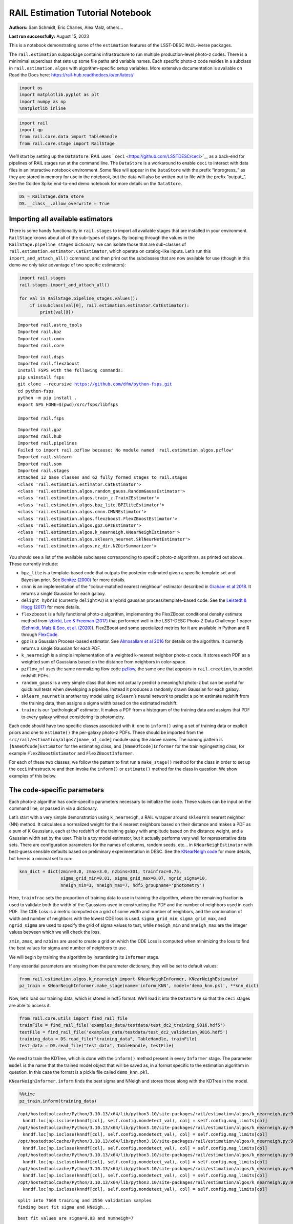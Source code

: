 RAIL Estimation Tutorial Notebook
=================================

**Authors:** Sam Schmidt, Eric Charles, Alex Malz, others…

**Last run successfully:** August 15, 2023

This is a notebook demonstrating some of the ``estimation`` features of
the LSST-DESC ``RAIL``-iverse packages.

The ``rail.estimation`` subpackage contains infrastructure to run
multiple production-level photo-z codes. There is a minimimal superclass
that sets up some file paths and variable names. Each specific photo-z
code resides in a subclass in ``rail.estimation.algos`` with
algorithm-specific setup variables. More extensive documentation is
available on Read the Docs here:
https://rail-hub.readthedocs.io/en/latest/

.. code:: ipython3

    import os
    import matplotlib.pyplot as plt
    import numpy as np
    %matplotlib inline 

.. code:: ipython3

    import rail
    import qp
    from rail.core.data import TableHandle
    from rail.core.stage import RailStage

We’ll start by setting up the ``DataStore``. RAIL uses
```ceci`` <https://github.com/LSSTDESC/ceci>`__ as a back-end for
pipelines of RAIL stages run at the command line. The ``DataStore`` is a
workaround to enable ``ceci`` to interact with data files in an
interactive notebook environment. Some files will appear in the
``DataStore`` with the prefix “inprogress\_” as they are stored in
memory for use in the notebook, but the data will also be written out to
file with the prefix “output\_”. See the Golden Spike end-to-end demo
notebook for more details on the ``DataStore``.

.. code:: ipython3

    DS = RailStage.data_store
    DS.__class__.allow_overwrite = True

Importing all available estimators
----------------------------------

There is some handy functionality in ``rail.stages`` to import all
available stages that are installed in your environment. ``RailStage``
knows about all of the sub-types of stages. By looping through the
values in the ``RailStage.pipeline_stages`` dictionary, we can isolate
those that are sub-classes of
``rail.estimation.estimator.CatEstimator``, which operate on
catalog-like inputs. Let’s run this ``import_and_attach_all()`` command,
and then print out the subclasses that are now available for use (though
in this demo we only take advantage of two specific estimators):

.. code:: ipython3

    import rail.stages
    rail.stages.import_and_attach_all()
    
    for val in RailStage.pipeline_stages.values():
        if issubclass(val[0], rail.estimation.estimator.CatEstimator):
            print(val[0])


.. parsed-literal::

    Imported rail.astro_tools
    Imported rail.bpz
    Imported rail.cmnn
    Imported rail.core


.. parsed-literal::

    Imported rail.dsps
    Imported rail.flexzboost
    Install FSPS with the following commands:
    pip uninstall fsps
    git clone --recursive https://github.com/dfm/python-fsps.git
    cd python-fsps
    python -m pip install .
    export SPS_HOME=$(pwd)/src/fsps/libfsps
    
    Imported rail.fsps


.. parsed-literal::

    Imported rail.gpz
    Imported rail.hub
    Imported rail.pipelines
    Failed to import rail.pzflow because: No module named 'rail.estimation.algos.pzflow'
    Imported rail.sklearn
    Imported rail.som
    Imported rail.stages
    Attached 12 base classes and 62 fully formed stages to rail.stages
    <class 'rail.estimation.estimator.CatEstimator'>
    <class 'rail.estimation.algos.random_gauss.RandomGaussEstimator'>
    <class 'rail.estimation.algos.train_z.TrainZEstimator'>
    <class 'rail.estimation.algos.bpz_lite.BPZliteEstimator'>
    <class 'rail.estimation.algos.cmnn.CMNNEstimator'>
    <class 'rail.estimation.algos.flexzboost.FlexZBoostEstimator'>
    <class 'rail.estimation.algos.gpz.GPzEstimator'>
    <class 'rail.estimation.algos.k_nearneigh.KNearNeighEstimator'>
    <class 'rail.estimation.algos.sklearn_neurnet.SklNeurNetEstimator'>
    <class 'rail.estimation.algos.nz_dir.NZDirSummarizer'>


You should see a list of the available subclasses corresponding to
specific photo-z algorithms, as printed out above. These currently
include:

-  ``bpz_lite`` is a template-based code that outputs the posterior
   estimated given a specific template set and Bayesian prior. See
   `Benitez (2000) <http://stacks.iop.org/0004-637X/536/i=2/a=571>`__
   for more details.
-  ``cmnn`` is an implementation of the "colour-matched nearest
   neighbour\` estimator described in `Graham et al
   2018 <https://ui.adsabs.harvard.edu/abs/2018AJ....155....1G/abstract>`__.
   It returns a single Gaussian for each galaxy.
-  ``delight_hybrid`` (currently ``delightPZ``) is a hybrid gaussian
   process/template-based code. See the `Leistedt & Hogg
   (2017) <https://doi.org/10.3847%2F1538-3881%2Faa91d5>`__ for more
   details.
-  ``flexzboost`` is a fully functional photo-z algorithm, implementing
   the FlexZBoost conditional density estimate method from `Izbicki, Lee
   & Freeman (2017) <https://doi.org/10.1214/16-AOAS1013>`__ that
   performed well in the LSST-DESC Photo-Z Data Challenge 1 paper
   (`Schmidt, Malz & Soo, et
   al. (2020) <https://academic.oup.com/mnras/article/499/2/1587/5905416>`__).
   FlexZBoost and some specialized metrics for it are available in
   Python and R through
   `FlexCode <https://github.com/lee-group-cmu/FlexCode>`__.
-  ``gpz`` is a Gaussian Process-based estimator. See `Almosallam et al
   2016 <https://ui.adsabs.harvard.edu/abs/2016MNRAS.462..726A/abstract>`__
   for details on the algorithm. It currently returns a single Gaussian
   for each PDF.
-  ``k_nearneigh`` is a simple implementation of a weighted k-nearest
   neighbor photo-z code. It stores each PDF as a weighted sum of
   Gaussians based on the distance from neighbors in color-space.
-  ``pzflow_nf`` uses the same normalizing flow code
   `pzflow <https://github.com/jfcrenshaw/pzflow>`__, the same one that
   appears in ``rail.creation``, to predict redshift PDFs.
-  ``random_gauss`` is a very simple class that does not actually
   predict a meaningful photo-z but can be useful for quick null tests
   when developing a pipeline. Instead it produces a randomly drawn
   Gaussian for each galaxy.
-  ``sklearn_neurnet`` is another toy model using ``sklearn``\ ’s neural
   network to predict a point estimate redshift from the training data,
   then assigns a sigma width based on the estimated redshift.
-  ``trainz`` is our “pathological” estimator. It makes a PDF from a
   histogram of the training data and assigns that PDF to every galaxy
   without considering its photometry.

Each code should have two specific classes associated with it: one to
``inform()`` using a set of training data or explicit priors and one to
``estimate()`` the per-galaxy photo-z PDFs. These should be imported
from the ``src/rail/estimation/algos/[name_of_code]`` module using the
above names. The naming pattern is ``[NameOfCode]Estimator`` for the
estimating class, and ``[NameOfCode]Informer`` for the
training/ingesting class, for example ``FlexZBoostEstimator`` and
``FlexZBoostInformer``.

For each of these two classes, we follow the pattern to first run a
``make_stage()`` method for the class in order to set up the ``ceci``
infrastructure and then invoke the ``inform()`` or ``estimate()`` method
for the class in question. We show examples of this below.

The code-specific parameters
----------------------------

Each photo-z algorithm has code-specific parameters necessary to
initialize the code. These values can be input on the command line, or
passed in via a dictionary.

Let’s start with a very simple demonstration using ``k_nearneigh``, a
RAIL wrapper around ``sklearn``\ ’s nearest neighbor (NN) method. It
calculates a normalized weight for the K nearest neighbors based on
their distance and makes a PDF as a sum of K Gaussians, each at the
redshift of the training galaxy with amplitude based on the distance
weight, and a Gaussian width set by the user. This is a toy model
estimator, but it actually performs very well for representative data
sets. There are configuration parameters for the names of columns,
random seeds, etc… in ``KNearNeighEstimator`` with best-guess sensible
defaults based on preliminary experimentation in DESC. See the
`KNearNeigh
code <https://github.com/LSSTDESC/RAIL/blob/eac-dev/rail/estimation/algos/k_nearneigh.py>`__
for more details, but here is a minimal set to run:

.. code:: ipython3

    knn_dict = dict(zmin=0.0, zmax=3.0, nzbins=301, trainfrac=0.75,
                    sigma_grid_min=0.01, sigma_grid_max=0.07, ngrid_sigma=10,
                    nneigh_min=3, nneigh_max=7, hdf5_groupname='photometry')

Here, ``trainfrac`` sets the proportion of training data to use in
training the algorithm, where the remaining fraction is used to validate
both the width of the Gaussians used in constructing the PDF and the
number of neighbors used in each PDF. The CDE Loss is a metric computed
on a grid of some width and number of neighbors, and the combination of
width and number of neighbors with the lowest CDE loss is used.
``sigma_grid_min``, ``sigma_grid_max``, and ``ngrid_sigma`` are used to
specify the grid of sigma values to test, while ``nneigh_min`` and
``nneigh_max`` are the integer values between which we will check the
loss.

``zmin``, ``zmax``, and ``nzbins`` are used to create a grid on which
the CDE Loss is computed when minimizing the loss to find the best
values for sigma and number of neighbors to use.

We will begin by training the algorithm by instantiating its
``Informer`` stage.

If any essential parameters are missing from the parameter dictionary,
they will be set to default values:

.. code:: ipython3

    from rail.estimation.algos.k_nearneigh import KNearNeighInformer, KNearNeighEstimator
    pz_train = KNearNeighInformer.make_stage(name='inform_KNN', model='demo_knn.pkl', **knn_dict)

Now, let’s load our training data, which is stored in hdf5 format. We’ll
load it into the ``DataStore`` so that the ``ceci`` stages are able to
access it.

.. code:: ipython3

    from rail.core.utils import find_rail_file
    trainFile = find_rail_file('examples_data/testdata/test_dc2_training_9816.hdf5')
    testFile = find_rail_file('examples_data/testdata/test_dc2_validation_9816.hdf5')
    training_data = DS.read_file("training_data", TableHandle, trainFile)
    test_data = DS.read_file("test_data", TableHandle, testFile)

We need to train the KDTree, which is done with the ``inform()`` method
present in every ``Informer`` stage. The parameter ``model`` is the name
that the trained model object that will be saved as, in a format
specific to the estimation algorithm in question. In this case the
format is a pickle file called ``demo_knn.pkl``.

``KNearNeighInformer.inform`` finds the best sigma and NNeigh and stores
those along with the KDTree in the model.

.. code:: ipython3

    %%time
    pz_train.inform(training_data)


.. parsed-literal::

    /opt/hostedtoolcache/Python/3.10.13/x64/lib/python3.10/site-packages/rail/estimation/algos/k_nearneigh.py:96: FutureWarning: Setting an item of incompatible dtype is deprecated and will raise an error in a future version of pandas. Value '27.79' has dtype incompatible with float32, please explicitly cast to a compatible dtype first.
      knndf.loc[np.isclose(knndf[col], self.config.nondetect_val), col] = self.config.mag_limits[col]
    /opt/hostedtoolcache/Python/3.10.13/x64/lib/python3.10/site-packages/rail/estimation/algos/k_nearneigh.py:96: FutureWarning: Setting an item of incompatible dtype is deprecated and will raise an error in a future version of pandas. Value '29.04' has dtype incompatible with float32, please explicitly cast to a compatible dtype first.
      knndf.loc[np.isclose(knndf[col], self.config.nondetect_val), col] = self.config.mag_limits[col]
    /opt/hostedtoolcache/Python/3.10.13/x64/lib/python3.10/site-packages/rail/estimation/algos/k_nearneigh.py:96: FutureWarning: Setting an item of incompatible dtype is deprecated and will raise an error in a future version of pandas. Value '29.06' has dtype incompatible with float32, please explicitly cast to a compatible dtype first.
      knndf.loc[np.isclose(knndf[col], self.config.nondetect_val), col] = self.config.mag_limits[col]
    /opt/hostedtoolcache/Python/3.10.13/x64/lib/python3.10/site-packages/rail/estimation/algos/k_nearneigh.py:96: FutureWarning: Setting an item of incompatible dtype is deprecated and will raise an error in a future version of pandas. Value '28.62' has dtype incompatible with float32, please explicitly cast to a compatible dtype first.
      knndf.loc[np.isclose(knndf[col], self.config.nondetect_val), col] = self.config.mag_limits[col]
    /opt/hostedtoolcache/Python/3.10.13/x64/lib/python3.10/site-packages/rail/estimation/algos/k_nearneigh.py:96: FutureWarning: Setting an item of incompatible dtype is deprecated and will raise an error in a future version of pandas. Value '27.98' has dtype incompatible with float32, please explicitly cast to a compatible dtype first.
      knndf.loc[np.isclose(knndf[col], self.config.nondetect_val), col] = self.config.mag_limits[col]
    /opt/hostedtoolcache/Python/3.10.13/x64/lib/python3.10/site-packages/rail/estimation/algos/k_nearneigh.py:96: FutureWarning: Setting an item of incompatible dtype is deprecated and will raise an error in a future version of pandas. Value '27.05' has dtype incompatible with float32, please explicitly cast to a compatible dtype first.
      knndf.loc[np.isclose(knndf[col], self.config.nondetect_val), col] = self.config.mag_limits[col]


.. parsed-literal::

    split into 7669 training and 2556 validation samples
    finding best fit sigma and NNeigh...


.. parsed-literal::

    
    
    
    best fit values are sigma=0.03 and numneigh=7
    
    
    
    Inserting handle into data store.  model_inform_KNN: inprogress_demo_knn.pkl, inform_KNN
    CPU times: user 9.17 s, sys: 1.97 s, total: 11.1 s
    Wall time: 11.1 s




.. parsed-literal::

    <rail.core.data.ModelHandle at 0x7f45f5f65090>



We can now set up the main photo-z ``Estimator`` stage and run our
algorithm on the data to produce simple photo-z estimates. Note that we
are loading the trained model that we computed from the ``Informer``
stage:

.. code:: ipython3

    pz = KNearNeighEstimator.make_stage(name='KNN', hdf5_groupname='photometry',
                                  model=pz_train.get_handle('model'))
    results = pz.estimate(test_data)


.. parsed-literal::

    Process 0 running estimator on chunk 0 - 10000
    Process 0 estimating PZ PDF for rows 0 - 10,000


.. parsed-literal::

    /opt/hostedtoolcache/Python/3.10.13/x64/lib/python3.10/site-packages/rail/estimation/algos/k_nearneigh.py:189: FutureWarning: Setting an item of incompatible dtype is deprecated and will raise an error in a future version of pandas. Value '27.79' has dtype incompatible with float32, please explicitly cast to a compatible dtype first.
      knn_df.loc[np.isclose(knn_df[col], self.config.nondetect_val), col] = self.config.mag_limits[col]
    /opt/hostedtoolcache/Python/3.10.13/x64/lib/python3.10/site-packages/rail/estimation/algos/k_nearneigh.py:189: FutureWarning: Setting an item of incompatible dtype is deprecated and will raise an error in a future version of pandas. Value '29.04' has dtype incompatible with float32, please explicitly cast to a compatible dtype first.
      knn_df.loc[np.isclose(knn_df[col], self.config.nondetect_val), col] = self.config.mag_limits[col]
    /opt/hostedtoolcache/Python/3.10.13/x64/lib/python3.10/site-packages/rail/estimation/algos/k_nearneigh.py:189: FutureWarning: Setting an item of incompatible dtype is deprecated and will raise an error in a future version of pandas. Value '29.06' has dtype incompatible with float32, please explicitly cast to a compatible dtype first.
      knn_df.loc[np.isclose(knn_df[col], self.config.nondetect_val), col] = self.config.mag_limits[col]
    /opt/hostedtoolcache/Python/3.10.13/x64/lib/python3.10/site-packages/rail/estimation/algos/k_nearneigh.py:189: FutureWarning: Setting an item of incompatible dtype is deprecated and will raise an error in a future version of pandas. Value '28.62' has dtype incompatible with float32, please explicitly cast to a compatible dtype first.
      knn_df.loc[np.isclose(knn_df[col], self.config.nondetect_val), col] = self.config.mag_limits[col]
    /opt/hostedtoolcache/Python/3.10.13/x64/lib/python3.10/site-packages/rail/estimation/algos/k_nearneigh.py:189: FutureWarning: Setting an item of incompatible dtype is deprecated and will raise an error in a future version of pandas. Value '27.98' has dtype incompatible with float32, please explicitly cast to a compatible dtype first.
      knn_df.loc[np.isclose(knn_df[col], self.config.nondetect_val), col] = self.config.mag_limits[col]
    /opt/hostedtoolcache/Python/3.10.13/x64/lib/python3.10/site-packages/rail/estimation/algos/k_nearneigh.py:189: FutureWarning: Setting an item of incompatible dtype is deprecated and will raise an error in a future version of pandas. Value '27.05' has dtype incompatible with float32, please explicitly cast to a compatible dtype first.
      knn_df.loc[np.isclose(knn_df[col], self.config.nondetect_val), col] = self.config.mag_limits[col]


.. parsed-literal::

    Inserting handle into data store.  output_KNN: inprogress_output_KNN.hdf5, KNN
    Process 0 running estimator on chunk 10000 - 20000
    Process 0 estimating PZ PDF for rows 10,000 - 20,000


.. parsed-literal::

    /opt/hostedtoolcache/Python/3.10.13/x64/lib/python3.10/site-packages/rail/estimation/algos/k_nearneigh.py:189: FutureWarning: Setting an item of incompatible dtype is deprecated and will raise an error in a future version of pandas. Value '27.79' has dtype incompatible with float32, please explicitly cast to a compatible dtype first.
      knn_df.loc[np.isclose(knn_df[col], self.config.nondetect_val), col] = self.config.mag_limits[col]
    /opt/hostedtoolcache/Python/3.10.13/x64/lib/python3.10/site-packages/rail/estimation/algos/k_nearneigh.py:189: FutureWarning: Setting an item of incompatible dtype is deprecated and will raise an error in a future version of pandas. Value '29.04' has dtype incompatible with float32, please explicitly cast to a compatible dtype first.
      knn_df.loc[np.isclose(knn_df[col], self.config.nondetect_val), col] = self.config.mag_limits[col]
    /opt/hostedtoolcache/Python/3.10.13/x64/lib/python3.10/site-packages/rail/estimation/algos/k_nearneigh.py:189: FutureWarning: Setting an item of incompatible dtype is deprecated and will raise an error in a future version of pandas. Value '29.06' has dtype incompatible with float32, please explicitly cast to a compatible dtype first.
      knn_df.loc[np.isclose(knn_df[col], self.config.nondetect_val), col] = self.config.mag_limits[col]
    /opt/hostedtoolcache/Python/3.10.13/x64/lib/python3.10/site-packages/rail/estimation/algos/k_nearneigh.py:189: FutureWarning: Setting an item of incompatible dtype is deprecated and will raise an error in a future version of pandas. Value '28.62' has dtype incompatible with float32, please explicitly cast to a compatible dtype first.
      knn_df.loc[np.isclose(knn_df[col], self.config.nondetect_val), col] = self.config.mag_limits[col]
    /opt/hostedtoolcache/Python/3.10.13/x64/lib/python3.10/site-packages/rail/estimation/algos/k_nearneigh.py:189: FutureWarning: Setting an item of incompatible dtype is deprecated and will raise an error in a future version of pandas. Value '27.98' has dtype incompatible with float32, please explicitly cast to a compatible dtype first.
      knn_df.loc[np.isclose(knn_df[col], self.config.nondetect_val), col] = self.config.mag_limits[col]
    /opt/hostedtoolcache/Python/3.10.13/x64/lib/python3.10/site-packages/rail/estimation/algos/k_nearneigh.py:189: FutureWarning: Setting an item of incompatible dtype is deprecated and will raise an error in a future version of pandas. Value '27.05' has dtype incompatible with float32, please explicitly cast to a compatible dtype first.
      knn_df.loc[np.isclose(knn_df[col], self.config.nondetect_val), col] = self.config.mag_limits[col]


.. parsed-literal::

    Process 0 running estimator on chunk 20000 - 20449
    Process 0 estimating PZ PDF for rows 20,000 - 20,449


.. parsed-literal::

    /opt/hostedtoolcache/Python/3.10.13/x64/lib/python3.10/site-packages/rail/estimation/algos/k_nearneigh.py:189: FutureWarning: Setting an item of incompatible dtype is deprecated and will raise an error in a future version of pandas. Value '27.79' has dtype incompatible with float32, please explicitly cast to a compatible dtype first.
      knn_df.loc[np.isclose(knn_df[col], self.config.nondetect_val), col] = self.config.mag_limits[col]
    /opt/hostedtoolcache/Python/3.10.13/x64/lib/python3.10/site-packages/rail/estimation/algos/k_nearneigh.py:189: FutureWarning: Setting an item of incompatible dtype is deprecated and will raise an error in a future version of pandas. Value '29.04' has dtype incompatible with float32, please explicitly cast to a compatible dtype first.
      knn_df.loc[np.isclose(knn_df[col], self.config.nondetect_val), col] = self.config.mag_limits[col]
    /opt/hostedtoolcache/Python/3.10.13/x64/lib/python3.10/site-packages/rail/estimation/algos/k_nearneigh.py:189: FutureWarning: Setting an item of incompatible dtype is deprecated and will raise an error in a future version of pandas. Value '29.06' has dtype incompatible with float32, please explicitly cast to a compatible dtype first.
      knn_df.loc[np.isclose(knn_df[col], self.config.nondetect_val), col] = self.config.mag_limits[col]
    /opt/hostedtoolcache/Python/3.10.13/x64/lib/python3.10/site-packages/rail/estimation/algos/k_nearneigh.py:189: FutureWarning: Setting an item of incompatible dtype is deprecated and will raise an error in a future version of pandas. Value '28.62' has dtype incompatible with float32, please explicitly cast to a compatible dtype first.
      knn_df.loc[np.isclose(knn_df[col], self.config.nondetect_val), col] = self.config.mag_limits[col]
    /opt/hostedtoolcache/Python/3.10.13/x64/lib/python3.10/site-packages/rail/estimation/algos/k_nearneigh.py:189: FutureWarning: Setting an item of incompatible dtype is deprecated and will raise an error in a future version of pandas. Value '27.98' has dtype incompatible with float32, please explicitly cast to a compatible dtype first.
      knn_df.loc[np.isclose(knn_df[col], self.config.nondetect_val), col] = self.config.mag_limits[col]
    /opt/hostedtoolcache/Python/3.10.13/x64/lib/python3.10/site-packages/rail/estimation/algos/k_nearneigh.py:189: FutureWarning: Setting an item of incompatible dtype is deprecated and will raise an error in a future version of pandas. Value '27.05' has dtype incompatible with float32, please explicitly cast to a compatible dtype first.
      knn_df.loc[np.isclose(knn_df[col], self.config.nondetect_val), col] = self.config.mag_limits[col]


The output file is a ``qp.Ensemble`` containing the redshift PDFs. This
``Ensemble`` also includes a photo-z point estimate derived from the
PDFs, the mode by default (though there will soon be a keyword option to
choose a different point estimation method or to skip the calculation of
a point estimate). The modes are stored in the “ancillary” data within
the ``Ensemble``. By default it will be in an 1xM array, so you may need
to include a ``.flatten()`` to flatten the array. The zmode values in
the ancillary data can be accessed via:

.. code:: ipython3

    zmode = results().ancil['zmode'].flatten()

Let’s plot the redshift mode against the true redshifts to see how they
look:

.. code:: ipython3

    plt.figure(figsize=(8,8))
    plt.scatter(test_data()['photometry']['redshift'],zmode,s=1,c='k',label='simple NN mode')
    plt.plot([0,3],[0,3],'r--');
    plt.xlabel("true redshift")
    plt.ylabel("simple NN photo-z")




.. parsed-literal::

    Text(0, 0.5, 'simple NN photo-z')




.. image:: ../../../docs/rendered/estimation_examples/RAIL_estimation_demo_files/../../../docs/rendered/estimation_examples/RAIL_estimation_demo_23_1.png


Not bad, given our very simple estimator! For the PDFs, ``KNearNeigh``
is storing each PDF as a Gaussian mixture model parameterization where
each PDF is represented by a set of N Gaussians for each galaxy.
``qp.Ensemble`` objects have all the methods of
``scipy.stats.rv_continuous`` objects so we can evaluate the PDF on a
set of grid points with the built-in ``.pdf`` method. Let’s pick a
single galaxy from our sample and evaluate and plot the PDF, the mode,
and true redshift:

.. code:: ipython3

    zgrid = np.linspace(0, 3., 301)

.. code:: ipython3

    galid = 9529
    single_gal = np.squeeze(results()[galid].pdf(zgrid))
    single_zmode = zmode[galid]
    truez = test_data()['photometry']['redshift'][galid]
    plt.plot(zgrid,single_gal,color='k',label='single pdf')
    plt.axvline(single_zmode,color='k', ls='--', label='mode')
    plt.axvline(truez,color='r',label='true redshift')
    plt.legend(loc='upper right')
    plt.xlabel("redshift")
    plt.ylabel("p(z)")




.. parsed-literal::

    Text(0, 0.5, 'p(z)')




.. image:: ../../../docs/rendered/estimation_examples/RAIL_estimation_demo_files/../../../docs/rendered/estimation_examples/RAIL_estimation_demo_26_1.png


We see that KNearNeigh PDFs do consist of a number of discrete
Gaussians, and many have quite a bit of substructure. This is a naive
estimator, and some of these features are likely spurious.

FlexZBoost
----------

That illustrates the basics. Now let’s try the ``FlexZBoostEstimator``
estimator. FlexZBoost is available in the
`rail_flexzboost <https://github.com/LSSTDESC/rail_flexzboost/>`__ repo
and can be installed with

``pip install pz-rail-flexzboost``

on the command line or from source. Once installed, it will function the
same as any of the other estimators included in the primary ``rail``
repo.

``FlexZBoostEstimator`` approximates the conditional density estimate
for each PDF with a set of weights on a set of basis functions. This can
save space relative to a gridded parameterization, but it also leads to
residual “bumps” in the PDF intrinsic to the underlying cosine or
fourier parameterization. For this reason, ``FlexZBoostEstimator`` has a
post-processing stage where it “trims” (i.e. sets to zero) any small
peaks, or “bumps”, below a certain ``bump_thresh`` threshold.

One of the dominant features seen in our PhotoZDC1 analysis of multiple
photo-z codes (Schmidt, Malz et al. 2020) was that photo-z estimates
were often, in general, overconfident or underconfident in their overall
uncertainty in PDFs. To remedy this, ``FlexZBoostEstimator`` has an
additional post-processing step where it applies a “sharpening”
parameter ``sharpen`` that modulates the width of the PDFs according to
a power law.

A portion of the training data is held in reserve to determine best-fit
values for both ``bump_thresh`` and ``sharpening``, which we currently
find by simply calculating the CDE loss for a grid of ``bump_thresh``
and ``sharpening`` values; once those values are set FlexZBoost will
re-train its density estimate model with the full dataset. A more
sophisticated hyperparameter fitting procedure may be implemented in the
future.

We’ll start with a dictionary of setup parameters for
FlexZBoostEstimator, just as we had for the k-nearest neighbor
estimator. Some of the parameters are the same as in k-nearest neighbor
above, ``zmin``, ``zmax``, ``nzbins``. However, FlexZBoostEstimator
performs a more in depth training and as such has more input parameters
to control its behavior. These parameters are:

-  ``basis_system``: which basis system to use in the density estimate.
   The default is ``cosine`` but ``fourier`` is also an option
-  ``max_basis``: the maximum number of basis functions parameters to
   use for PDFs
-  ``regression_params``: a dictionary of options fed to ``xgboost``
   that control the maximum depth and the ``objective`` function. An
   update in ``xgboost`` means that ``objective`` should now be set to
   ``reg:squarederror`` for proper functioning.
-  ``trainfrac``: The fraction of the training data to use for training
   the density estimate. The remaining galaxies will be used for
   validation of ``bump_thresh`` and ``sharpening``.
-  ``bumpmin``: the minimum value to test in the ``bump_thresh`` grid
-  ``bumpmax``: the maximum value to test in the ``bump_thresh`` grid
-  ``nbump``: how many points to test in the ``bump_thresh`` grid
-  ``sharpmin``, ``sharpmax``, ``nsharp``: same as equivalent
   ``bump_thresh`` params, but for ``sharpening`` parameter

.. code:: ipython3

    fz_dict = dict(zmin=0.0, zmax=3.0, nzbins=301,
                   trainfrac=0.75, bumpmin=0.02, bumpmax=0.35,
                   nbump=20, sharpmin=0.7, sharpmax=2.1, nsharp=15,
                   max_basis=35, basis_system='cosine',
                   hdf5_groupname='photometry',
                   regression_params={'max_depth': 8,'objective':'reg:squarederror'})
    fz_modelfile = 'demo_FZB_model.pkl'

.. code:: ipython3

    from rail.estimation.algos.flexzboost import FlexZBoostInformer, FlexZBoostEstimator
    inform_pzflex = FlexZBoostInformer.make_stage(name='inform_fzboost', model=fz_modelfile, **fz_dict)

``FlexZBoostInformer`` operates on the training set and writes a file
containing the estimation model. ``FlexZBoost`` uses xgboost to
determine a conditional density estimate model, and also fits the
``bump_thresh`` and ``sharpen`` parameters described above.

``FlexZBoost`` is a bit more sophisticated than the earlier k-nearest
neighbor estimator, so it will take a bit longer to train, but not
drastically so, still under a minute on a semi-new laptop. We specified
the name of the model file, ``demo_FZB_model.pkl``, which will store our
trained model for use with the estimation stage.

.. code:: ipython3

    %%time
    inform_pzflex.inform(training_data)


.. parsed-literal::

    stacking some data...
    read in training data
    fit the model...


.. parsed-literal::

    /opt/hostedtoolcache/Python/3.10.13/x64/lib/python3.10/site-packages/joblib/externals/loky/backend/fork_exec.py:38: RuntimeWarning: os.fork() was called. os.fork() is incompatible with multithreaded code, and JAX is multithreaded, so this will likely lead to a deadlock.
      pid = os.fork()


.. parsed-literal::

    /opt/hostedtoolcache/Python/3.10.13/x64/lib/python3.10/site-packages/xgboost/core.py:160: UserWarning: [07:03:52] WARNING: /workspace/src/learner.cc:742: 
    Parameters: { "silent" } are not used.
    
      warnings.warn(smsg, UserWarning)
    /opt/hostedtoolcache/Python/3.10.13/x64/lib/python3.10/site-packages/xgboost/core.py:160: UserWarning: [07:03:52] WARNING: /workspace/src/learner.cc:742: 
    Parameters: { "silent" } are not used.
    
      warnings.warn(smsg, UserWarning)
    /opt/hostedtoolcache/Python/3.10.13/x64/lib/python3.10/site-packages/xgboost/core.py:160: UserWarning: [07:03:52] WARNING: /workspace/src/learner.cc:742: 
    Parameters: { "silent" } are not used.
    
      warnings.warn(smsg, UserWarning)
    /opt/hostedtoolcache/Python/3.10.13/x64/lib/python3.10/site-packages/xgboost/core.py:160: UserWarning: [07:03:52] WARNING: /workspace/src/learner.cc:742: 
    Parameters: { "silent" } are not used.
    
      warnings.warn(smsg, UserWarning)


.. parsed-literal::

    /opt/hostedtoolcache/Python/3.10.13/x64/lib/python3.10/site-packages/xgboost/core.py:160: UserWarning: [07:03:53] WARNING: /workspace/src/learner.cc:742: 
    Parameters: { "silent" } are not used.
    
      warnings.warn(smsg, UserWarning)
    /opt/hostedtoolcache/Python/3.10.13/x64/lib/python3.10/site-packages/xgboost/core.py:160: UserWarning: [07:03:53] WARNING: /workspace/src/learner.cc:742: 
    Parameters: { "silent" } are not used.
    
      warnings.warn(smsg, UserWarning)
    /opt/hostedtoolcache/Python/3.10.13/x64/lib/python3.10/site-packages/xgboost/core.py:160: UserWarning: [07:03:53] WARNING: /workspace/src/learner.cc:742: 
    Parameters: { "silent" } are not used.
    
      warnings.warn(smsg, UserWarning)
    /opt/hostedtoolcache/Python/3.10.13/x64/lib/python3.10/site-packages/xgboost/core.py:160: UserWarning: [07:03:53] WARNING: /workspace/src/learner.cc:742: 
    Parameters: { "silent" } are not used.
    
      warnings.warn(smsg, UserWarning)


.. parsed-literal::

    /opt/hostedtoolcache/Python/3.10.13/x64/lib/python3.10/site-packages/xgboost/core.py:160: UserWarning: [07:03:54] WARNING: /workspace/src/learner.cc:742: 
    Parameters: { "silent" } are not used.
    
      warnings.warn(smsg, UserWarning)
    /opt/hostedtoolcache/Python/3.10.13/x64/lib/python3.10/site-packages/xgboost/core.py:160: UserWarning: [07:03:54] WARNING: /workspace/src/learner.cc:742: 
    Parameters: { "silent" } are not used.
    
      warnings.warn(smsg, UserWarning)
    /opt/hostedtoolcache/Python/3.10.13/x64/lib/python3.10/site-packages/xgboost/core.py:160: UserWarning: [07:03:54] WARNING: /workspace/src/learner.cc:742: 
    Parameters: { "silent" } are not used.
    
      warnings.warn(smsg, UserWarning)
    /opt/hostedtoolcache/Python/3.10.13/x64/lib/python3.10/site-packages/xgboost/core.py:160: UserWarning: [07:03:54] WARNING: /workspace/src/learner.cc:742: 
    Parameters: { "silent" } are not used.
    
      warnings.warn(smsg, UserWarning)


.. parsed-literal::

    /opt/hostedtoolcache/Python/3.10.13/x64/lib/python3.10/site-packages/xgboost/core.py:160: UserWarning: [07:03:55] WARNING: /workspace/src/learner.cc:742: 
    Parameters: { "silent" } are not used.
    
      warnings.warn(smsg, UserWarning)
    /opt/hostedtoolcache/Python/3.10.13/x64/lib/python3.10/site-packages/xgboost/core.py:160: UserWarning: [07:03:55] WARNING: /workspace/src/learner.cc:742: 
    Parameters: { "silent" } are not used.
    
      warnings.warn(smsg, UserWarning)
    /opt/hostedtoolcache/Python/3.10.13/x64/lib/python3.10/site-packages/xgboost/core.py:160: UserWarning: [07:03:55] WARNING: /workspace/src/learner.cc:742: 
    Parameters: { "silent" } are not used.
    
      warnings.warn(smsg, UserWarning)


.. parsed-literal::

    /opt/hostedtoolcache/Python/3.10.13/x64/lib/python3.10/site-packages/xgboost/core.py:160: UserWarning: [07:03:55] WARNING: /workspace/src/learner.cc:742: 
    Parameters: { "silent" } are not used.
    
      warnings.warn(smsg, UserWarning)


.. parsed-literal::

    /opt/hostedtoolcache/Python/3.10.13/x64/lib/python3.10/site-packages/xgboost/core.py:160: UserWarning: [07:03:56] WARNING: /workspace/src/learner.cc:742: 
    Parameters: { "silent" } are not used.
    
      warnings.warn(smsg, UserWarning)
    /opt/hostedtoolcache/Python/3.10.13/x64/lib/python3.10/site-packages/xgboost/core.py:160: UserWarning: [07:03:56] WARNING: /workspace/src/learner.cc:742: 
    Parameters: { "silent" } are not used.
    
      warnings.warn(smsg, UserWarning)
    /opt/hostedtoolcache/Python/3.10.13/x64/lib/python3.10/site-packages/xgboost/core.py:160: UserWarning: [07:03:56] WARNING: /workspace/src/learner.cc:742: 
    Parameters: { "silent" } are not used.
    
      warnings.warn(smsg, UserWarning)
    /opt/hostedtoolcache/Python/3.10.13/x64/lib/python3.10/site-packages/xgboost/core.py:160: UserWarning: [07:03:56] WARNING: /workspace/src/learner.cc:742: 
    Parameters: { "silent" } are not used.
    
      warnings.warn(smsg, UserWarning)


.. parsed-literal::

    /opt/hostedtoolcache/Python/3.10.13/x64/lib/python3.10/site-packages/xgboost/core.py:160: UserWarning: [07:03:57] WARNING: /workspace/src/learner.cc:742: 
    Parameters: { "silent" } are not used.
    
      warnings.warn(smsg, UserWarning)


.. parsed-literal::

    /opt/hostedtoolcache/Python/3.10.13/x64/lib/python3.10/site-packages/xgboost/core.py:160: UserWarning: [07:03:57] WARNING: /workspace/src/learner.cc:742: 
    Parameters: { "silent" } are not used.
    
      warnings.warn(smsg, UserWarning)
    /opt/hostedtoolcache/Python/3.10.13/x64/lib/python3.10/site-packages/xgboost/core.py:160: UserWarning: [07:03:57] WARNING: /workspace/src/learner.cc:742: 
    Parameters: { "silent" } are not used.
    
      warnings.warn(smsg, UserWarning)


.. parsed-literal::

    finding best bump thresh...


.. parsed-literal::

    finding best sharpen parameter...


.. parsed-literal::

    Retraining with full training set...


.. parsed-literal::

    /opt/hostedtoolcache/Python/3.10.13/x64/lib/python3.10/site-packages/xgboost/core.py:160: UserWarning: [07:04:48] WARNING: /workspace/src/learner.cc:742: 
    Parameters: { "silent" } are not used.
    
      warnings.warn(smsg, UserWarning)
    /opt/hostedtoolcache/Python/3.10.13/x64/lib/python3.10/site-packages/xgboost/core.py:160: UserWarning: [07:04:48] WARNING: /workspace/src/learner.cc:742: 
    Parameters: { "silent" } are not used.
    
      warnings.warn(smsg, UserWarning)
    /opt/hostedtoolcache/Python/3.10.13/x64/lib/python3.10/site-packages/xgboost/core.py:160: UserWarning: [07:04:48] WARNING: /workspace/src/learner.cc:742: 
    Parameters: { "silent" } are not used.
    
      warnings.warn(smsg, UserWarning)
    /opt/hostedtoolcache/Python/3.10.13/x64/lib/python3.10/site-packages/xgboost/core.py:160: UserWarning: [07:04:48] WARNING: /workspace/src/learner.cc:742: 
    Parameters: { "silent" } are not used.
    
      warnings.warn(smsg, UserWarning)


.. parsed-literal::

    /opt/hostedtoolcache/Python/3.10.13/x64/lib/python3.10/site-packages/xgboost/core.py:160: UserWarning: [07:04:49] WARNING: /workspace/src/learner.cc:742: 
    Parameters: { "silent" } are not used.
    
      warnings.warn(smsg, UserWarning)
    /opt/hostedtoolcache/Python/3.10.13/x64/lib/python3.10/site-packages/xgboost/core.py:160: UserWarning: [07:04:49] WARNING: /workspace/src/learner.cc:742: 
    Parameters: { "silent" } are not used.
    
      warnings.warn(smsg, UserWarning)
    /opt/hostedtoolcache/Python/3.10.13/x64/lib/python3.10/site-packages/xgboost/core.py:160: UserWarning: [07:04:49] WARNING: /workspace/src/learner.cc:742: 
    Parameters: { "silent" } are not used.
    
      warnings.warn(smsg, UserWarning)
    /opt/hostedtoolcache/Python/3.10.13/x64/lib/python3.10/site-packages/xgboost/core.py:160: UserWarning: [07:04:49] WARNING: /workspace/src/learner.cc:742: 
    Parameters: { "silent" } are not used.
    
      warnings.warn(smsg, UserWarning)


.. parsed-literal::

    /opt/hostedtoolcache/Python/3.10.13/x64/lib/python3.10/site-packages/xgboost/core.py:160: UserWarning: [07:04:50] WARNING: /workspace/src/learner.cc:742: 
    Parameters: { "silent" } are not used.
    
      warnings.warn(smsg, UserWarning)
    /opt/hostedtoolcache/Python/3.10.13/x64/lib/python3.10/site-packages/xgboost/core.py:160: UserWarning: [07:04:50] WARNING: /workspace/src/learner.cc:742: 
    Parameters: { "silent" } are not used.
    
      warnings.warn(smsg, UserWarning)
    /opt/hostedtoolcache/Python/3.10.13/x64/lib/python3.10/site-packages/xgboost/core.py:160: UserWarning: [07:04:50] WARNING: /workspace/src/learner.cc:742: 
    Parameters: { "silent" } are not used.
    
      warnings.warn(smsg, UserWarning)
    /opt/hostedtoolcache/Python/3.10.13/x64/lib/python3.10/site-packages/xgboost/core.py:160: UserWarning: [07:04:50] WARNING: /workspace/src/learner.cc:742: 
    Parameters: { "silent" } are not used.
    
      warnings.warn(smsg, UserWarning)


.. parsed-literal::

    /opt/hostedtoolcache/Python/3.10.13/x64/lib/python3.10/site-packages/xgboost/core.py:160: UserWarning: [07:04:51] WARNING: /workspace/src/learner.cc:742: 
    Parameters: { "silent" } are not used.
    
      warnings.warn(smsg, UserWarning)
    /opt/hostedtoolcache/Python/3.10.13/x64/lib/python3.10/site-packages/xgboost/core.py:160: UserWarning: [07:04:51] WARNING: /workspace/src/learner.cc:742: 
    Parameters: { "silent" } are not used.
    
      warnings.warn(smsg, UserWarning)
    /opt/hostedtoolcache/Python/3.10.13/x64/lib/python3.10/site-packages/xgboost/core.py:160: UserWarning: [07:04:51] WARNING: /workspace/src/learner.cc:742: 
    Parameters: { "silent" } are not used.
    
      warnings.warn(smsg, UserWarning)
    /opt/hostedtoolcache/Python/3.10.13/x64/lib/python3.10/site-packages/xgboost/core.py:160: UserWarning: [07:04:51] WARNING: /workspace/src/learner.cc:742: 
    Parameters: { "silent" } are not used.
    
      warnings.warn(smsg, UserWarning)


.. parsed-literal::

    /opt/hostedtoolcache/Python/3.10.13/x64/lib/python3.10/site-packages/xgboost/core.py:160: UserWarning: [07:04:52] WARNING: /workspace/src/learner.cc:742: 
    Parameters: { "silent" } are not used.
    
      warnings.warn(smsg, UserWarning)
    /opt/hostedtoolcache/Python/3.10.13/x64/lib/python3.10/site-packages/xgboost/core.py:160: UserWarning: [07:04:52] WARNING: /workspace/src/learner.cc:742: 
    Parameters: { "silent" } are not used.
    
      warnings.warn(smsg, UserWarning)
    /opt/hostedtoolcache/Python/3.10.13/x64/lib/python3.10/site-packages/xgboost/core.py:160: UserWarning: [07:04:52] WARNING: /workspace/src/learner.cc:742: 
    Parameters: { "silent" } are not used.
    
      warnings.warn(smsg, UserWarning)
    /opt/hostedtoolcache/Python/3.10.13/x64/lib/python3.10/site-packages/xgboost/core.py:160: UserWarning: [07:04:52] WARNING: /workspace/src/learner.cc:742: 
    Parameters: { "silent" } are not used.
    
      warnings.warn(smsg, UserWarning)


.. parsed-literal::

    Inserting handle into data store.  model_inform_fzboost: inprogress_demo_FZB_model.pkl, inform_fzboost
    CPU times: user 49.3 s, sys: 10.6 s, total: 60 s
    Wall time: 1min 2s




.. parsed-literal::

    <rail.core.data.ModelHandle at 0x7f4562df9630>



Loading a pre-trained model
---------------------------

If we have an existing pretrained model, for example the one in the file
``demo_FZB_model.pkl``, we can skip this step in subsequent runs of an
estimator; that is, we load this pickled model without having to repeat
the training stage for this specific training data, and that can save
time for larger training sets that would take longer to create the
model.

There are two supported model output representations, ``interp``
(default) and ``flexzboost``. Using ``flexzboost`` will store the output
basis function weights from FlexCode, resulting in a smaller storage
size on disk and giving the user the option to tune the sharpening and
bump-removal parameters as a post-processing step. However, if you know
that you will be performing operations on PDFs evaluated on a redshift
grid that is known before performing the estimation, you can peform that
post-processing up front by employing ``interp`` to store the output as
interpolated y values for a given set of x values, requiring more
storage space but eliminating the need to evaluate the PDFs upon
downstream usage.

For additional comparisons of the approaches, see the documentation for
``qp_flexzboost`` here:
https://qp-flexzboost.readthedocs.io/en/latest/source/performance_comparison.html

.. code:: ipython3

    %%time
    pzflex = FlexZBoostEstimator.make_stage(name='fzboost', hdf5_groupname='photometry',
                                model=inform_pzflex.get_handle('model'))
    
    # For this notebook, we will use the default value of qp_representation as shown
    # above due to the additional computation time that would be required in the
    # later steps when working with the flexzboost representation.
    # Below are two examples showing the explicit use of the qp_representation argument.
    """
    pzflex = FlexZBoostEstimator.make_stage(name='fzboost', hdf5_groupname='photometry',
                                model=inform_pzflex.get_handle('model'),
                                qp_representation='interp')
    
    pzflex = FlexZBoostEstimator.make_stage(name='fzboost', hdf5_groupname='photometry',
                                model=inform_pzflex.get_handle('model'),
                                qp_representation='flexzboost')
    """


.. parsed-literal::

    CPU times: user 159 µs, sys: 35 µs, total: 194 µs
    Wall time: 199 µs




.. parsed-literal::

    "\npzflex = FlexZBoostEstimator.make_stage(name='fzboost', hdf5_groupname='photometry',\n                            model=inform_pzflex.get_handle('model'),\n                            qp_representation='interp')\n\npzflex = FlexZBoostEstimator.make_stage(name='fzboost', hdf5_groupname='photometry',\n                            model=inform_pzflex.get_handle('model'),\n                            qp_representation='flexzboost')\n"



It takes only a few seconds, so, if you are running an algorithm with a
burdensome training requirement, saving a trained copy of the model for
later repeated use can be a real time saver.

Now, let’s compute photo-z’s using with the ``estimate`` method.

.. code:: ipython3

    %%time
    fzresults = pzflex.estimate(test_data)


.. parsed-literal::

    Process 0 running estimator on chunk 0 - 10000
    Process 0 estimating PZ PDF for rows 0 - 10,000


.. parsed-literal::

    Inserting handle into data store.  output_fzboost: inprogress_output_fzboost.hdf5, fzboost
    Process 0 running estimator on chunk 10000 - 20000
    Process 0 estimating PZ PDF for rows 10,000 - 20,000


.. parsed-literal::

    Process 0 running estimator on chunk 20000 - 20449
    Process 0 estimating PZ PDF for rows 20,000 - 20,449


.. parsed-literal::

    CPU times: user 11.9 s, sys: 968 ms, total: 12.9 s
    Wall time: 12.6 s


We can calculate the median and mode values of the PDFs and plot their
distribution (in this case the modes are already stored in the
qp.Ensemble’s ancillary data, but here is an example of computing the
point estimates via qp directly):

.. code:: ipython3

    fz_medians = fzresults().median()
    fz_modes = fzresults().mode(grid=zgrid)

.. code:: ipython3

    plt.hist(fz_medians, bins=np.linspace(-.005,3.005,101));
    plt.xlabel("redshift")
    plt.ylabel("Number")




.. parsed-literal::

    Text(0, 0.5, 'Number')




.. image:: ../../../docs/rendered/estimation_examples/RAIL_estimation_demo_files/../../../docs/rendered/estimation_examples/RAIL_estimation_demo_42_1.png


We can plot an example PDF, its median redshift, and its true redshift
from the results file:

.. code:: ipython3

    galid = 9529
    single_gal = np.squeeze(fzresults()[galid].pdf(zgrid))
    single_zmedian = fz_medians[galid]
    truez = test_data()['photometry']['redshift'][galid]
    plt.plot(zgrid,single_gal,color='k',label='single pdf')
    plt.axvline(single_zmedian,color='k', ls='--', label='median')
    plt.axvline(truez,color='r',label='true redshift')
    plt.legend(loc='upper right')
    plt.xlabel("redshift")
    plt.ylabel("p(z)")




.. parsed-literal::

    Text(0, 0.5, 'p(z)')




.. image:: ../../../docs/rendered/estimation_examples/RAIL_estimation_demo_files/../../../docs/rendered/estimation_examples/RAIL_estimation_demo_44_1.png


We can also plot a point estimaten against the truth as a visual
diagnostic:

.. code:: ipython3

    plt.figure(figsize=(10,10))
    plt.scatter(test_data()['photometry']['redshift'],fz_modes,s=1,c='k')
    plt.plot([0,3],[0,3],'r--')
    plt.xlabel("true redshift")
    plt.ylabel("photoz mode")
    plt.title("mode point estimate derived from FlexZBoost PDFs");



.. image:: ../../../docs/rendered/estimation_examples/RAIL_estimation_demo_files/../../../docs/rendered/estimation_examples/RAIL_estimation_demo_46_0.png


The results look very good! FlexZBoost is a mature algorithm, and with
representative training data we see a very tight correlation with true
redshift and few outliers due to physical degeneracies.
